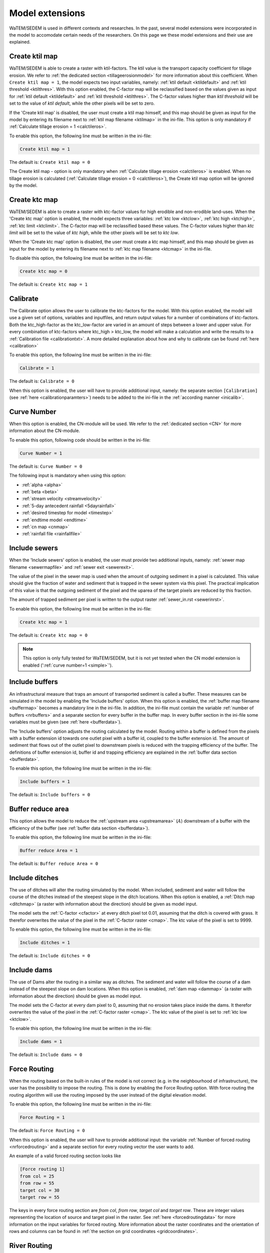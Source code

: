 
.. _extensionspage:

################
Model extensions
################

WaTEM/SEDEM is used in different contexts and researches. In the past, several model extensions
were incorporated in the model to accomodate certain needs of the researchers. On this page
we these model extensions and their use are explained.

.. _createktil:

Create ktil map
###############

WaTEM/SEDEM is able to create a raster with ktil-factors. The ktil value is the
transport capacity coefficient for tillage erosion. We
refer to :ref:`the dedicated section <tillageerosionmodel>` for more information
about this coefficient. When ``Create ktil map = 1``,
the model expects two input variables, namely: :ref:`ktil default <ktildefault>` and
:ref:`ktil threshold <ktilthres>`. With this option enabled, the C-factor map
will be reclassified based on the
values given as input for :ref:`ktil default <ktildefault>` and
:ref:`ktil threshold <ktilthres>`. The C-factor values higher than *ktil threshold*
will be set to the value of *ktil default*, while
the other pixels will be set to zero.

If the 'Create ktil map' is disabled, the user must
create a ktil map himself, and this map should be given as input for the model
by entering its filename next to :ref:`ktil map filename <ktilmap>` in the
ini-file. This option is only mandatory if
:ref:`Calculate tillage erosion = 1 <calctileros>`.

To enable this option, the following line must be written in the ini-file:

.. code-block:: ini

    Create ktil map = 1

The default is: ``Create ktil map = 0``

The Create ktil map - option is only mandatory when
:ref:`Calculate tillage erosion <calctileros>` is enabled. When no tillage
erosion is calculated (:ref:`Calculate tillage erosion = 0 <calctileros>`), the
Create ktil map option will be ignored by the model.

.. _createktc:

Create ktc map
##############

WaTEM/SEDEM is able to create a raster with ktc-factor values for high erodible and
non-erodible land-uses. When the 'Create ktc map' option is enabled, the model
expects three variables: :ref:`ktc low <ktclow>`, :ref:`ktc high <ktchigh>`,
:ref:`ktc limit <ktclimit>`. The C-factor map will be reclassified based these values.
The C-factor values higher than *ktc limit* will be set to the value of *ktc high*, while
the other pixels will be set to *ktc low*.

When the 'Create ktc map' option is disabled, the user must create a ktc map himself,
and this map should be given as input for the
model by entering its filename next to
:ref:`ktc map filename <ktcmap>` in the ini-file.

To disable this option, the following line must be written in the ini-file:

.. code-block:: ini

    Create ktc map = 0

The default is: ``Create ktc map = 1``

.. _calibrate:

Calibrate
#########

The Calibrate option allows the user to calibrate the ktc-factors for the model.
With this option enabled, the model will use a given set of
options, variables and inputfiles, and return output values for a number of
combinations of ktc-factors.
Both the ktc_high-factor as the ktc_low-factor are varied in an amount of steps
between a lower and upper value. For every combination of ktc-factors where
ktc_high > ktc_low, the model will make a calculation and write the results to a
:ref:`Calibration file <calibrationtxt>`.
A more detailed explanation about how and why to calibrate can be found
:ref:`here <calibration>`

To enable this option, the following line must be written in the ini-file:

.. code-block:: ini

    Calibrate = 1

The default is: ``Calibrate = 0``

When this option is enabled, the user will have to provide additional input,
namely: the separate section ``[Calibration]`` (see :ref:`here <calibrationparamters>`)
needs to be added to the ini-file in the :ref:`according manner <inicalib>`.

.. _simple:

Curve Number
############

When this option is enabled, the CN-module will be used. We refer to the
:ref:`dedicated section <CN>` for more information about the CN-module.

To enable this option, following code should be
written in the ini-file:

.. code-block:: ini

    Curve Number = 1

The default is: ``Curve Number = 0``

The following input is mandatory when using this option:

- :ref:`alpha <alpha>`
- :ref:`beta <beta>`
- :ref:`stream velocity <streamvelocity>`
- :ref:`5-day antecedent rainfall <5dayrainfall>`
- :ref:`desired timestep for model <timestep>`
- :ref:`endtime model <endtime>`
- :ref:`cn map <cnmap>`
- :ref:`rainfall file <rainfallfile>`

.. _inlcudesewers:

Include sewers
##############

When the 'Include sewers' option is enabled, the user
must provide two additional inputs, namely:
:ref:`sewer map filename <sewermapfile>` and :ref:`sewer exit <sewerexit>`.

The value of the pixel in the sewer map is used when the amount of outgoing
sediment in a pixel is calculated. This value should give the fraction of water and
sediment that is trapped in the sewer system via this pixel.
The practical implication of this value is that the outgoing
sediment of the pixel and the uparea of the target pixels are reduced by this fraction.

The amount of trapped sediment per pixel is written to the output raster
:ref:`sewer_in.rst <sewerinrst>`.

To enable this option, the following line must be written in the ini-file:

.. code-block:: ini

    Create ktc map = 1

The default is: ``Create ktc map = 0``


.. note::
    This option is only fully tested for WaTEM/SEDEM,
    but it is not yet tested when the CN model extension is enabled (':ref:`curve number=1 <simple>`').

.. _includebuffers:

Include buffers
###############

An infrastructural measure that traps an amount of transported sediment is
called a buffer. These measures can be simulated in the model by enabling
the 'Include buffers' option. When this option is enabled, the
:ref:`buffer map filename <buffermap>` becomes a mandatory line in the ini-file.
In addition, the ini-file must contain the variable
:ref:`number of buffers <nrbuffers>` and a separate section for every buffer
in the buffer map. In every buffer section in the ini-file some variables must
be given (see :ref:`here <bufferdata>`).

The 'Include buffers' option adjusts the routing calculated by the model. Routing
within a buffer is defined from the pixels with a buffer extension id towards
one outlet pixel with a buffer id, coupled to the buffer extension id. The
amount of sediment that flows out of the outlet pixel to downstream pixels is
reduced with the trapping efficiency of the buffer. The definitions of buffer
extension id, buffer id and trapping efficiency are explained in the
:ref:`buffer data section <bufferdata>`.

To enable this option, the following line must be written in the ini-file:

.. code-block:: ini

    Include buffers = 1

The default is: ``Include buffers = 0``

.. _bufferreduce:

Buffer reduce area
##################

This option allows the model to reduce the
:ref:`upstream area <upstreamarea>` (:math:`A`) downstream of a buffer
with the efficiency of the buffer (see :ref:`buffer data section <bufferdata>`).

To enable this option, the following line must be written in the ini-file:

.. code-block:: ini

    Buffer reduce Area = 1

The default is: ``Buffer reduce Area = 0``


.. _includeditches:

Include ditches
###############

The use of ditches will alter the routing simulated by the model.
When included, sediment and water will follow the course of the
ditches instead of the steepest slope in the ditch locations.
When this option is enabled, a :ref:`Ditch map <ditchmap>`
(a raster with information about the direction) should be given as model input.

The model sets the :ref:`C-factor <cfactor>` at every ditch pixel tot 0.01,
assuming that the ditch is covered with grass.
It therefor overwrites the value of the pixel in the :ref:`C-factor raster <cmap>`.
The ktc value of the pixel is set to 9999.

To enable this option, the following line must be written in the ini-file:

.. code-block:: ini

    Include ditches = 1

The default is: ``Include ditches = 0``


.. _includedams:

Include dams
############

The use of Dams alter the routing in a similar way as ditches. The sediment and water will
follow the course of a dam instead of the steepest slope on dam locations. When this
option is enabled, :ref:`dam map <dammap>` (a raster with information about
the direction) should be given as model input.

The model sets the C-factor at every dam pixel to 0, assuming that no erosion
takes place inside the dams. It therefor overwrites
the value of the pixel in the :ref:`C-factor raster <cmap>`.
The ktc value of the pixel is set to :ref:`ktc low <ktclow>`.

To enable this option, the following line must be written in the ini-file:

.. code-block:: ini

    Include dams = 1

The default is: ``Include dams = 0``


.. _forcerouting:

Force Routing
#############

When the routing based on the built-in rules of the model is not correct (e.g.
in the neighbourhood of infrastructure), the user has the possibility to impose
the routing. This is done by enabling the Force Routing option. With force
routing the routing algorithm will use the routing imposed by the user instead
of the digital elevation model.

To enable this option, the following line must be written in the ini-file:

.. code-block:: ini

    Force Routing = 1

The default is: ``Force Routing = 0``

When this option is enabled, the user will have to provide additional input: the
variable :ref:`Number of forced routing <nrforcedrouting>` and a separate
section for every routing vector the user wants to add.

An example of a valid forced routing section looks like

.. code-block:: ini

    [Force routing 1]
    from col = 25
    from row = 55
    target col = 30
    target row = 55


The keys in every force routing section are `from col`, `from row`, `target col`
and `target row`. These are integer values representing the location of source
and target pixel in the raster. See :ref:`here <forcedroutingdata>` for more information on the
input variables for forced routing. More information about the raster coordinates and the orientation
of rows and columns can be found in :ref:`the section on grid coordinates <gridcoordinates>`.

.. _riverrouting:

River Routing
#############

By enabling the river routing option, the routing between
river pixels is imposed by an input raster and two input tables.
This option can be usefull since the calculated routing in a river, based on the
digital elevation model, is not always correct.

To enable this option, the following line must be written in the ini-file:

.. code-block:: ini

    River Routing = 1

The default is: ``River Routing = 0``

Following input-files are required when River Routing is enabled:

* :ref:`river segment file <riversegmentfile>`
* :ref:`river routing file <riverroutingmap>`
* :ref:`adjectant segments file <adjsegments>`
* :ref:`upstream segments file <upstrsegments>`

When this option is disabled, the model will use the digital elevation model to
determine the routing between all river pixels.


Cardinal Routing River
######################

It is possible to change the routing towards river pixels. When 'Cardinal Routing River'
is enabled (it is enabled by default), only the cardinal neighbouring pixels of a
river pixels are routed to the river pixel. If the user wants pixels that touch
a river pixel diagonally to route to the river, this option must be disabled.

To disable this option, the following line must be written in the ini-file:

.. code-block:: ini

    Cardinal Routing River = 0

The default is: ``Cardinal Routing River= 1``

.. _includetillagedirection:

Include tillage direction
#########################

This option alters the routing on agricultural fields. When this option is
enabled, the routing will follow the given tillage direction on these fields.

To enable this option, the following line must be written in the ini-file:

.. code-block:: ini

    Include tillage direction = 1

The default is: ``Include tillage direction = 0``

Following input-files are required if this option is enabled:

* :ref:`tillage direction map <tildirmap>`
* :ref:`oriented roughness map <orientedroughnessmap>`

.. note::
    This option has not been yet tested.

.. _adjustslope:

Adjusted Slope
##############

The slope of a pixel in a standard model run is determined by the algorithm of
Zevenbergen and Thorne (1987), using the four neighbouring, cardinal cells of
the pixel.
This procedure works well in areas where the routing is solely based on the
digital elevation model. However, when the routing is imposed by other rules
(e.g. at parcel boundaries, in buffers,...), as well, the slope direction in the
routing can be different from the calculated slope by Zevenbergen and
Thorne (1987). The Adjusted Slope option gives the user the ability to correct
the slope if the imposed routing targets a single cell instead of two.
In this case the slope can be calculated by dividing the
absolute value of the height difference between the source and target pixel,
with the distance between these two pixels.

To enable this option, the following line must be written in the ini-file:

.. code-block:: ini

    Adjusted Slope = 1

The default is: ``Adjusted Slope = 0``

.. _estimclay:

Estimate Clay content
#####################

When using the CN module (i.e. :ref:`curve number = 1 <simple>`), it is possible
to estimate the clay content at every outlet (and in every river
segment if :ref:`output per river segment <outputsegment>` is enabled).
In order to estimate the clay content, the
user needs to enable this option and, additionally, needs to define the
:ref:`clay content of the parent material <claycontent>`
(:math:`CC_{text{parent}}`).

The estimation of the clay content is handled in two steps:

First, the enrichment factor :math:`EF` for clay is calculated:

.. math::
    EF = 1 + 0.7732.\exp^{-0.0508.SC}

where :math:`SC` is the sediment concentration :math:`(g/l)`.

Then, the estimated clay content :math:`CC` :math:`(in \%)` for an outlet or
segment is calculated as a function of :math:`EF` and :math:`CC_{parent}`:

.. math::
    CC = CC_{parent}.EF

After these calculations, following files are written:

* :ref:`Clay content sediment.txt <claycontentesedtxt>`
* :ref:`Clay content sediment segments.txt <claycontentesedsegmenttxt>`

To enable this option, the following line must be written in the ini-file:

.. code-block:: ini

    Estimate clay content = 1

The default is: ``Estimate clay content = 0``

.. note::
    This option is not yet tested.

.. _outputsegment:

Output per river segment
########################

A river segment is defined as a series of consequent river pixels. Mostly, a
segment starts at a confluence of tributaries and it stops at the next
confluence. WaTEM/SEDEM has the option to make a summary of the results based on the available river
segment. For every segment the total sedimentinput, total discharge or the
sediment concentration is calculated.

River segments are defined in a :ref:`separate raster <riversegmentfile>`. This
raster is mandatory when this option is enabled.

When this option is enabled (``Output per river segment=1``),
following output is written when only WaTem-SEDEM is
used:

- :ref:`Total Sediment segments.txt <totalsedimentsegmenttxt>`
- :ref:`Cumulative sediment segments.txt <cumsedsegmenttxt>`

When the CN module is activated (:ref:`curve number=1 <simple>`) additional output per
segment is generated:

- :ref:`Discharge_segments.txt <dischargesegment>`
- :ref:`Sediment concentration segments.txt <sedconcensegment>`
- :ref:`Sediment_segments.txt <sedsegmenttxt>`

To enable this option, the following line must be written in the ini-file:

.. code-block:: ini

    Output per river segment = 1

The default is: ``Output per river segment = 0``

.. _manualoutlet:

Manual outlet selection
#######################

By default, the model will determine the outlet pixel at the lowest (river)
pixel within the model domain. However, by enabling this option, the user can define the outlets manually.
This is done by creating an :ref:`outlet raster <outletmap>` (integer raster where
the outlet pixels are numbered from 1 to n). The user has to provide the filename of this input
raster in the ini-file.

To enable this option, the following line must be written in the ini-file:

.. code-block:: ini

    Manual outlet selection = 1

The default is: ``Manual outlet selection = 0``

.. _outputextensions:

Output
******

.. _writerainfallexcess:

write rainfall excess
#####################

(bool, default false): writes :ref:`Remap.rst <remaprst>`

.. _writetotalrunoff:

write total runoff
##################

(bool, default false): writes :ref:`Total runoff.rst <totalrunofrst>`

.. note::
    In the section `[User Choices]` two keys impose some output too:

    - `Include sewer` (bool, default false): writes sewer_in.rst
    - `Output per river segment` (bool, default false): writes
      Total Sediment segments.txt, Total discharge.txt, Sediment_segments.txt,
      Sediment concentration segments.txt, Cumulative sediment segments.txt